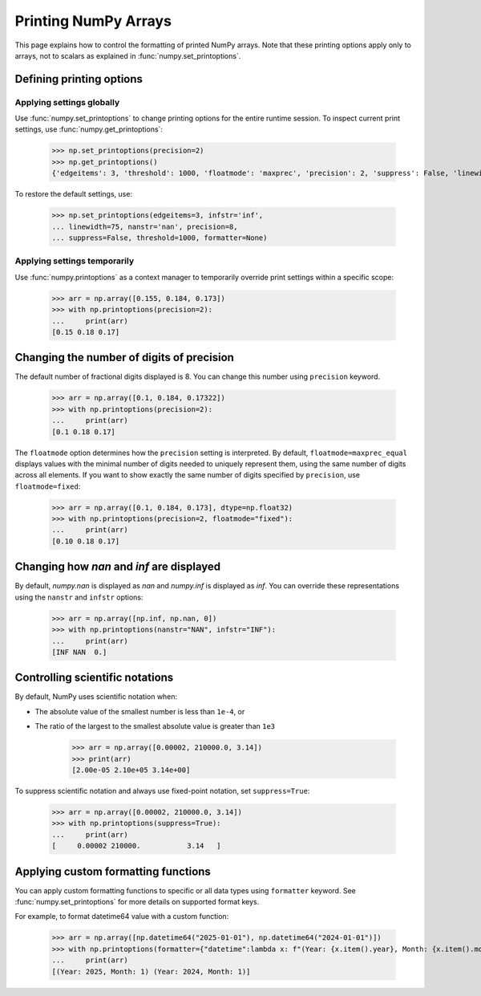 .. _how-to-print:

=======================
 Printing NumPy Arrays
=======================


This page explains how to control the formatting of printed NumPy arrays.
Note that these printing options apply only to arrays, not to scalars as explained in :func:`numpy.set_printoptions`.

Defining printing options
=========================

Applying settings globally
--------------------------

Use :func:`numpy.set_printoptions` to change printing options for the entire runtime session. To inspect current print settings, use :func:`numpy.get_printoptions`:

    >>> np.set_printoptions(precision=2)
    >>> np.get_printoptions()
    {'edgeitems': 3, 'threshold': 1000, 'floatmode': 'maxprec', 'precision': 2, 'suppress': False, 'linewidth': 75, 'nanstr': 'nan', 'infstr': 'inf', 'sign': '-', 'formatter': None, 'legacy': False, 'override_repr': None}

To restore the default settings, use:

    >>> np.set_printoptions(edgeitems=3, infstr='inf',
    ... linewidth=75, nanstr='nan', precision=8,
    ... suppress=False, threshold=1000, formatter=None)


Applying settings temporarily
-----------------------------

Use :func:`numpy.printoptions` as a context manager to temporarily override print settings within a specific scope:


    >>> arr = np.array([0.155, 0.184, 0.173])
    >>> with np.printoptions(precision=2):
    ...     print(arr)
    [0.15 0.18 0.17]



Changing the number of digits of precision
==========================================

The default number of fractional digits displayed is 8. You can change this number using ``precision`` keyword.

    >>> arr = np.array([0.1, 0.184, 0.17322])
    >>> with np.printoptions(precision=2):
    ...     print(arr)
    [0.1 0.18 0.17]


The ``floatmode`` option determines how the ``precision`` setting is interpreted. 
By default, ``floatmode=maxprec_equal`` displays values with the minimal number of digits needed to uniquely represent them, 
using the same number of digits across all elements.
If you want to show exactly the same number of digits specified by ``precision``, use ``floatmode=fixed``:

    >>> arr = np.array([0.1, 0.184, 0.173], dtype=np.float32)
    >>> with np.printoptions(precision=2, floatmode="fixed"):
    ...     print(arr)
    [0.10 0.18 0.17]


Changing how `nan` and `inf` are displayed
==========================================

By default, `numpy.nan` is displayed as `nan` and `numpy.inf` is displayed as `inf`.
You can override these representations using the ``nanstr`` and ``infstr`` options:

    >>> arr = np.array([np.inf, np.nan, 0])
    >>> with np.printoptions(nanstr="NAN", infstr="INF"):
    ...     print(arr)
    [INF NAN  0.]


Controlling scientific notations
================================

By default, NumPy uses scientific notation when:

- The absolute value of the smallest number is less than ``1e-4``, or
- The ratio of the largest to the smallest absolute value is greater than ``1e3``

    >>> arr = np.array([0.00002, 210000.0, 3.14])
    >>> print(arr)
    [2.00e-05 2.10e+05 3.14e+00]

To suppress scientific notation and always use fixed-point notation, set ``suppress=True``:

    >>> arr = np.array([0.00002, 210000.0, 3.14])
    >>> with np.printoptions(suppress=True):
    ...     print(arr)
    [     0.00002 210000.           3.14   ]



Applying custom formatting functions
====================================

You can apply custom formatting functions to specific or all data types using ``formatter`` keyword.
See :func:`numpy.set_printoptions` for more details on supported format keys.

For example, to format datetime64 value with a custom function:

    >>> arr = np.array([np.datetime64("2025-01-01"), np.datetime64("2024-01-01")])
    >>> with np.printoptions(formatter={"datetime":lambda x: f"(Year: {x.item().year}, Month: {x.item().month})"}):
    ...     print(arr)
    [(Year: 2025, Month: 1) (Year: 2024, Month: 1)]

